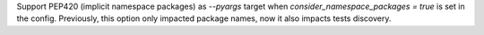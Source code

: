 Support PEP420 (implicit namespace packages) as `--pyargs` target when `consider_namespace_packages = true` is set in the config.
Previously, this option only impacted package names, now it also impacts tests discovery.

